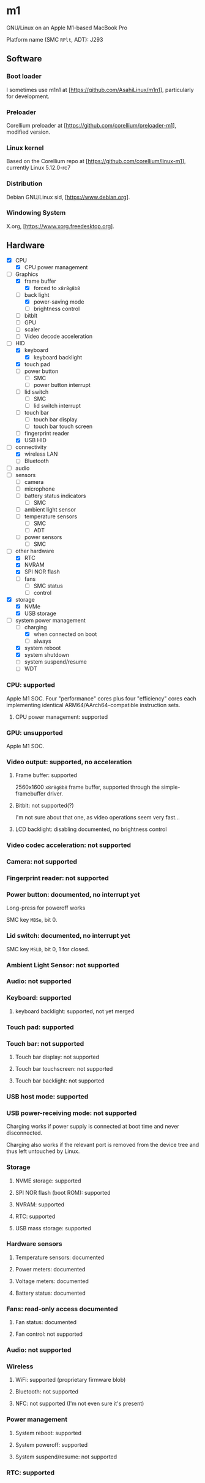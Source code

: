 * m1
GNU/Linux on an Apple M1-based MacBook Pro

Platform name (SMC =RPlt=, ADT): J293

** Software

*** Boot loader

I sometimes use m1n1 at [https://github.com/AsahiLinux/m1n1], particularly for development.

*** Preloader

Corellium preloader at [https://github.com/corellium/preloader-m1], modified version.

*** Linux kernel

Based on the Corellium repo at [https://github.com/corellium/linux-m1], currently Linux 5.12.0-rc7

*** Distribution

Debian GNU/Linux sid, [https://www.debian.org].

*** Windowing System

X.org, [https://www.xorg.freedesktop.org].

** Hardware
- [X] CPU
  - [X] CPU power management
- [-] Graphics
  - [X] frame buffer
    - [X] forced to =x8r8g8b8=
  - [-] back light
    - [X] power-saving mode
    - [ ] brightness control
  - [ ] bitblt
  - [ ] GPU
  - [ ] scaler
  - [ ] Video decode acceleration
- [-] HID
  - [X] keyboard
    - [X] keyboard backlight
  - [X] touch pad
  - [-] power button
    - [-] SMC
    - [ ] power button interrupt
  - [-] lid switch
    - [-] SMC
    - [ ] lid switch interrupt
  - [ ] touch bar
    - [ ] touch bar display
    - [ ] touch bar touch screen
  - [ ] fingerprint reader
  - [X] USB HID
- [-] connectivity
  - [X] wireless LAN
  - [ ] Bluetooth
- [ ] audio
- [-] sensors
  - [ ] camera
  - [ ] microphone
  - [-] battery status indicators
    - [-] SMC
  - [ ] ambient light sensor
  - [-] temperature sensors
    - [-] SMC
    - [ ] ADT
  - [-] power sensors
    - [-] SMC
- [-] other hardware
  - [X] RTC
  - [X] NVRAM
  - [X] SPI NOR flash
  - [-] fans
    - [-] SMC status
    - [ ] control
- [X] storage
  - [X] NVMe
  - [X] USB storage
- [-] system power management
  - [-] charging
    - [X] when connected on boot
    - [ ] always
  - [X] system reboot
  - [X] system shutdown
  - [ ] system suspend/resume
  - [-] WDT

*** CPU: supported

Apple M1 SOC. Four "performance" cores plus four "efficiency" cores each implementing identical ARM64/AArch64-compatible instruction sets.

**** CPU power management: supported

*** GPU: unsupported

Apple M1 SOC.

*** Video output: supported, no acceleration

**** Frame buffer: supported

2560x1600 =x8r8g8b8= frame buffer, supported through the simple-framebuffer driver.

**** Bitblt: not supported(?)

I'm not sure about that one, as video operations seem very fast...

**** LCD backlight: disabling documented, no brightness control

*** Video codec acceleration: not supported

*** Camera: not supported
*** Fingerprint reader: not supported
*** Power button: documented, no interrupt yet

Long-press for poweroff works

SMC key =MBSe=, bit 0.

*** Lid switch: documented, no interrupt yet

SMC key =MSLD=, bit 0, 1 for closed.

*** Ambient Light Sensor: not supported
*** Audio: not supported

*** Keyboard: supported
**** keyboard backlight: supported, not yet merged
*** Touch pad: supported
*** Touch bar: not supported
**** Touch bar display: not supported
**** Touch bar touchscreen: not supported
**** Touch bar backlight: not supported

*** USB host mode: supported
*** USB power-receiving mode: not supported

Charging works if power supply is connected at boot time and never
disconnected.

Charging also works if the relevant port is removed from the device
tree and thus left untouched by Linux.

*** Storage
**** NVME storage: supported
**** SPI NOR flash (boot ROM): supported
**** NVRAM: supported
**** RTC: supported
**** USB mass storage: supported

*** Hardware sensors
**** Temperature sensors: documented
**** Power meters: documented
**** Voltage meters: documented
**** Battery status: documented
*** Fans: read-only access documented
**** Fan status: documented
**** Fan control: not supported

*** Audio: not supported

*** Wireless
**** WiFi: supported (proprietary firmware blob)
**** Bluetooth: not supported
**** NFC: not supported (I'm not even sure it's present)

*** Power management
**** System reboot: supported
**** System poweroff: supported
**** System suspend/resume: not supported

*** RTC: supported
